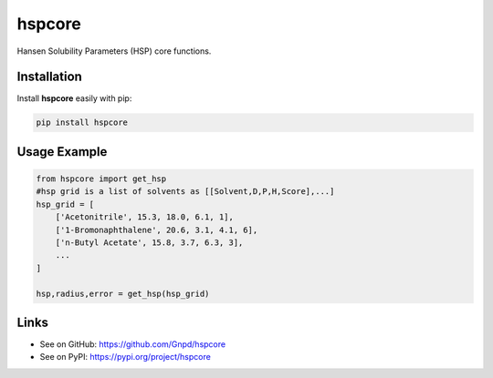 hspcore
========

Hansen Solubility Parameters (HSP) core functions.

Installation
-------------

Install **hspcore** easily with pip:

.. code-block:: bash

    pip install hspcore

Usage Example
--------------

.. code-block:: python

    from hspcore import get_hsp
    #hsp grid is a list of solvents as [[Solvent,D,P,H,Score],...]
    hsp_grid = [
        ['Acetonitrile', 15.3, 18.0, 6.1, 1],
        ['1-Bromonaphthalene', 20.6, 3.1, 4.1, 6],
        ['n-Butyl Acetate', 15.8, 3.7, 6.3, 3],
        ...
    ]
    
    hsp,radius,error = get_hsp(hsp_grid)
   
Links
-------

- See on GitHub: https://github.com/Gnpd/hspcore
- See on PyPI: https://pypi.org/project/hspcore
